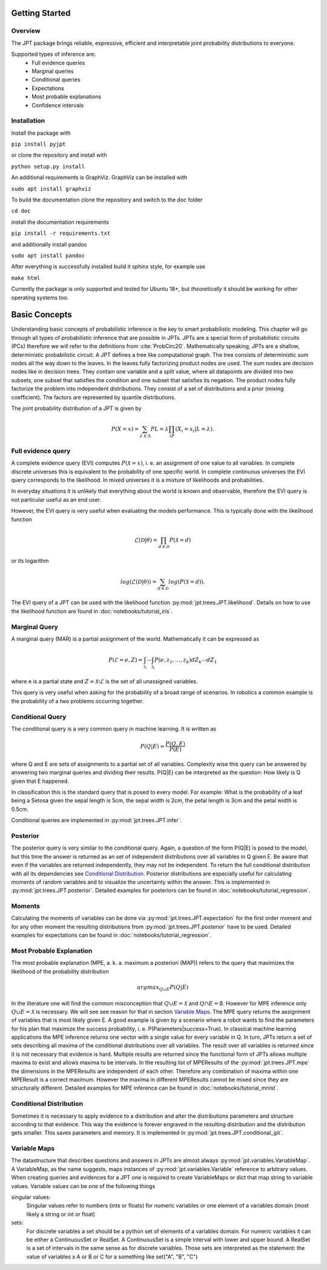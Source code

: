 Getting Started
===============

Overview
********
The JPT package brings reliable, expressive, efficient and interpretable joint probability distributions to everyone.

Supported types of inference are:
    - Full evidence queries
    - Marginal queries
    - Conditional queries
    - Expectations
    - Most probable explanations
    - Confidence intervals

Installation
************

Install the package with

``pip install pyjpt``

or clone the repository and install with

``python setup.py install``

An additional requirements is GraphViz. GraphViz can be installed with

``sudo apt install graphviz``

To build the documentation clone the repository and switch to the doc folder

``cd doc``

install the documentation requirements

``pip install -r requirements.txt``

and additionally install pandoc

``sudo apt install pandoc``

After everything is successfully installed build it sphinx style, for example use

``make html``

Currently the package is only supported and tested for Ubuntu 18+, but *theoretically* it should be working
for other operating systems too.

Basic Concepts
==============

Understanding basic concepts of probabilistic inference is the key to smart probabilistic modeling.
This chapter will go through all types of probabilistic inference that are possible in JPTs.
JPTs are a special form of probabilistic circuits (PCs) therefore we will refer to the definitions
from :cite:`ProbCirc20`.
Mathematically speaking, JPTs are a shallow, deterministic probabilistic circuit.
A JPT defines a tree like computational graph. The tree consists of deterministic sum nodes all the way down to the
leaves. In the leaves fully factorizing product nodes are used.
The sum nodes are decision nodes like in decision trees. They contain one variable and a split value, where all
datapoints are divided into two subsets, one subset that satisfies the condition and one subset that satisfies
its negation.
The product nodes fully factorize the problem into independent distributions. They consist of a set of distributions
and a prior (mixing coefficient). The factors are represented by quantile distributions.

The joint probability distribution of a JPT is given by

.. math::

    P(X=x)=\sum_{\lambda\in\Lambda}P{L=\lambda}\prod_iP(X_i=x_i | L=\lambda).

.. image:: _static/img/gaussian-jpt.png

Full evidence query
*******************

A complete evidence query (EVI) computes :math:`P(\mathcal{X} = x)`, i. e. an assignment of one value to all variables.
In complete discrete universes this is equivalent to the probability of one specific world.
In complete continuous universes the EVI query corresponds to the likelihood. In mixed universes it is a mixture of
likelihoods and probabilities.

In everyday situations it is unlikely that everything about the world is known and observable, therefore the EVI query
is not particular useful as an end user.

However, the EVI query is very useful when evaluating the models performance. This is typically done with the likelihood
function

.. math::

    \mathcal{L}(\mathcal{D}|\theta) = \prod_{d \in \mathcal{D}} P(\mathcal{X}=d)

or its logarithm

.. math::

    log(\mathcal{L}(\mathcal{D}|\theta)) = \sum_{d \in \mathcal{D}} log(P(\mathcal{X}=d)).

The EVI query of a JPT can be used with the likelihood function :py:mod:`jpt.trees.JPT.likelihood`.
Details on how to use the likelihood function are found in :doc:`notebooks/tutorial_iris`.

Marginal Query
**************

A marginal query (MAR) is a partial assignment of the world.
Mathematically it can be expressed as

.. math::
    P(\mathcal{E} = e, Z) = \int_{\mathcal{I_1}} \cdots \int_{\mathcal{I_k}} P(e, z_1, \dots, z_k) dZ_k \cdots dZ_1

where e is a partial state and :math:`Z = \mathcal{X} \setminus \mathcal{E}` is the set of all unassigned variables.

This query is very useful when asking for the probability of a broad range of scenarios. In robotics a common example is
the probability of a two problems occurring together.

Conditional Query
*****************

The conditional query is a very common query in machine learning.
It is written as

.. math::
    P(Q|E) = \frac{P(Q,E)}{P(E)}

where Q and E are sets of assignments to a partial set of all variables. Complexity wise this query can be answered by
answering two marginal queries and dividing their results. P(Q|E) can be interpreted as the question:
How likely is Q given that E happened.

In classification this is the standard query that is posed to every model. For example: What is the probability of
a leaf being a Setosa given the sepal length is 5cm, the sepal width is 2cm, the petal length is 3cm and the petal
width is 0.5cm.

Conditional queries are implemented in :py:mod:`jpt.trees.JPT.infer`.

Posterior
*********

The posterior query is very similar to the conditional query. Again, a question of the form P(Q|E) is posed to the
model, but this time the answer is returned as an set of independent distributions over all variables in Q given E.
Be aware that even if the variables are returned independently, they may not be independent.
To return the full conditional distribution with all its dependencies see `Conditional Distribution`_.
Posterior distributions are especially useful for calculating moments of random variables and to visualize the
uncertainty within the answer.
This is implemented in :py:mod:`jpt.trees.JPT.posterior`.
Detailed examples for posteriors can be found in :doc:`notebooks/tutorial_regression`.

Moments
*******

Calculating the moments of variables can be done via :py:mod:`jpt.trees.JPT.expectation` for the first order moment
and for any other moment the resulting distributions from :py:mod:`jpt.trees.JPT.posterior` have to be used.
Detailed examples for expectations can be found in :doc:`notebooks/tutorial_regression`.


Most Probable Explanation
*************************

The most probable explanation (MPE, a. k. a. maximum a posteriori (MAP)) refers to the query that maximizes the
likelihood of the probability distribution

.. math::
    argmax_{Q \cup E} P(Q|E)

In the literature one will find the common misconception that :math:`Q \cup E = \mathcal{X}` and
:math:`Q \cap E = \emptyset`. However for MPE inference only :math:`Q \cup E = \mathcal{X}` is necessary. We will see
see reason for that in section `Variable Maps`_.
The MPE query returns the assignment of variables that is most likely given E. A good example is given by a scenario
where a robot wants to find the parameters for his plan that maximize the success probability, i. e.
P(Parameters|success=True).
In classical machine learning applications the MPE inference returns one vector with a single value for every variable
in Q. In turn, JPTs return a set of sets describing all maxima of the conditional distributions over all variables.
The result over all variables is returned since it is not necessary that evidence is hard.
Multiple results are returned since the functional form of JPTs allows multiple maxima to exist and allows maxima to be
intervals. In the resulting list of MPEResults of the :py:mod:`jpt.trees.JPT.mpe` the dimensions
in the MPEResults are independent of each other. Therefore any combination of maxima within one MPEResult is a correct
maximum. However the maxima in different MPEResults cannot be mixed since they are structurally different.
Detailed examples for MPE inference can be found in :doc:`notebooks/tutorial_mnist`.

Conditional Distribution
************************

Sometimes it is necessary to apply evidence to a distribution and alter the distributions parameters and structure
according to that evidence. This way the evidence is forever engraved in the resulting distribution and the distribution
gets smaller. This saves parameters and memory. It is implemented in :py:mod:`jpt.trees.JPT.conditional_jpt`.

Variable Maps
*************

The datastructure that describes questions and answers in JPTs are almost always :py:mod:`jpt.variables.VariableMap`.
A VariableMap, as the name suggests, maps instances of :py:mod:`jpt.variables.Variable` reference to arbitrary values.
When creating queries and evidences for a JPT one is required to create VariableMaps or dict that map string to variable
values. Variable values can be one of the following things

singular values:
    Singular values refer to numbers (ints or floats) for numeric variables or one element of a variables domain
    (most likely a string or int or float)

sets:
    For discrete variables a set should be a python set of elements of a variables domain. For numeric variables it can
    be either a ContinuousSet or RealSet. A ContinuousSet is a simple interval with lower and upper bound.
    A RealSet is a set of intervals in the same sense as for discrete variables. Those sets are interpreted as
    the statement: the value of variables x A or B or C for a something like set("A", "B", "C")
